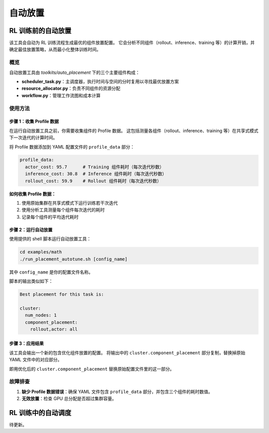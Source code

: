 自动放置
================================

RL 训练前的自动放置
---------------------------------

该工具会自动为 RL 训练流程生成最优的组件放置配置。  
它会分析不同组件（rollout、inference、training 等）的计算开销，并确定最佳放置策略，从而最小化整体训练时间。

概览
~~~~~~~~

自动放置工具由 `toolkits/auto_placement` 下的三个主要组件构成：

- **scheduler_task.py**：主调度器，执行时间与空间的分时复用以寻找最优放置方案  
- **resource_allocator.py**：负责不同组件的资源分配  
- **workflow.py**：管理工作流图和成本计算  

使用方法
~~~~~~~

步骤 1：收集 Profile 数据
^^^^^^^^^^^^^^^^^^^^^^^^^^^^

在运行自动放置工具之前，你需要收集组件的 Profile 数据。  
这包括测量各组件（rollout、inference、training 等）在共享式模式下一次迭代的计算时间。

将 Profile 数据添加到 YAML 配置文件的 ``profile_data`` 部分：

.. code-block:: yaml

   profile_data:
     actor_cost: 95.7      # Training 组件耗时（每次迭代秒数）
     inference_cost: 30.8  # Inference 组件耗时（每次迭代秒数）
     rollout_cost: 59.9    # Rollout 组件耗时（每次迭代秒数）

**如何收集 Profile 数据：**

1. 使用原始集群在共享式模式下运行训练若干次迭代  
2. 使用分析工具测量每个组件每次迭代的耗时  
3. 记录每个组件的平均迭代耗时  

步骤 2：运行自动放置
^^^^^^^^^^^^^^^^^^^^^^^^^^

使用提供的 shell 脚本运行自动放置工具：

.. code-block:: bash

   cd examples/math
   ./run_placement_autotune.sh [config_name]

其中 ``config_name`` 是你的配置文件名称。

脚本的输出类似如下：

.. code-block:: text

   Best placement for this task is:

   cluster:
     num_nodes: 1
     component_placement:
       rollout,actor: all

步骤 3：应用结果
^^^^^^^^^^^^^^^^^^^^^^^^^

该工具会输出一个新的包含优化组件放置的配置。  
将输出中的 ``cluster.component_placement`` 部分复制，替换掉原始 YAML 文件中的对应部分。

即用优化后的 ``cluster.component_placement`` 替换原始配置文件里的这一部分。

故障排查
~~~~~~~~~~~~~~~

1. **缺少 Profile 数据错误**：确保 YAML 文件包含 ``profile_data`` 部分，并包含三个组件的耗时数值。  

2. **无效放置**：检查 GPU 总分配是否超过集群容量。  

RL 训练中的自动调度
---------------------------------

待更新。

